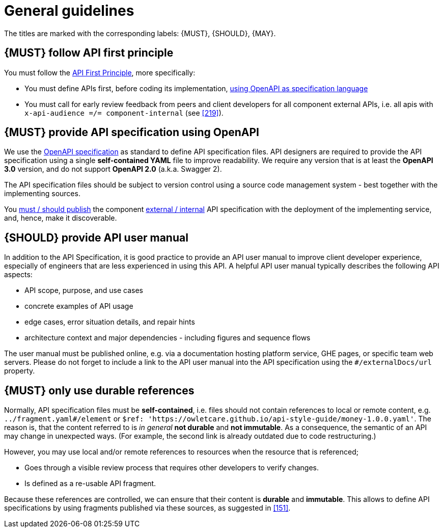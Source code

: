 [[general-guidelines]]
= General guidelines

The titles are marked with the corresponding labels: {MUST},
{SHOULD}, {MAY}.


[#100]
== {MUST} follow API first principle

You must follow the <<api-first, API First Principle>>, more specifically:

* You must define APIs first, before coding its implementation, <<101, using
  OpenAPI as specification language>>
* You must call for early review feedback from peers and client developers
  for all component external APIs, i.e. all apis
  with `x-api-audience =/= component-internal` (see <<219>>).


[#101]
== {MUST} provide API specification using OpenAPI

We use the http://swagger.io/specification/[OpenAPI specification] as standard
to define API specification files. API designers are required to provide the API
specification using a single *self-contained YAML* file to improve readability.
We require any version that is at least the *OpenAPI 3.0* version, and
do not support *OpenAPI 2.0* (a.k.a. Swagger 2).

The API specification files should be subject to version control using a source
code management system - best together with the implementing sources.

You <<192, must / should publish>> the component <<219, external / internal>>
API specification with the deployment of the implementing service, and, hence,
make it discoverable.

[#102]
== {SHOULD} provide API user manual

In addition to the API Specification, it is good practice to provide an API
user manual to improve client developer experience, especially of engineers
that are less experienced in using this API. A helpful API user manual
typically describes the following API aspects:

* API scope, purpose, and use cases
* concrete examples of API usage
* edge cases, error situation details, and repair hints
* architecture context and major dependencies - including figures and
sequence flows

The user manual must be published online, e.g. via a documentation hosting
platform service, GHE pages, or specific team web servers. Please do not forget
to include a link to the API user manual into the API specification using the
`#/externalDocs/url` property.

[#234]
== {MUST} only use durable references

Normally, API specification files must be *self-contained*, i.e. files
should not contain references to local or remote content, e.g. `../fragment.yaml#/element` or
`$ref: 'https://owletcare.github.io/api-style-guide/money-1.0.0.yaml'`.
The reason is, that the content referred to is _in general_ *not durable* and
*not immutable*. As a consequence, the semantic of an API may change in
unexpected ways. (For example, the second link is already outdated due to code restructuring.)

However, you may use local and/or remote references to resources when the resource
that is referenced;

* Goes through a visible review process that requires other developers to verify changes.
* Is defined as a re-usable API fragment.

Because these references are controlled, we can ensure that their content is *durable* and
*immutable*. This allows to define API specifications by using fragments
published via these sources, as suggested in <<151>>.